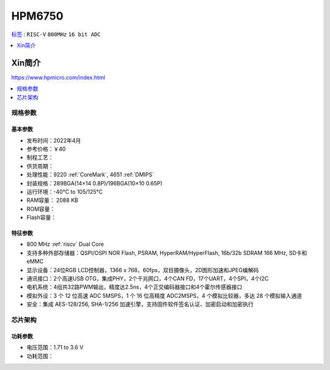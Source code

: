 
.. _hpm6750:

HPM6750
===============

`标签 <https://github.com/SoCXin/HPM6750>`_ : ``RISC-V`` ``800MHz`` ``16 bit ADC``

.. contents::
    :local:
    :depth: 1

Xin简介
-----------


https://www.hpmicro.com/index.html

.. contents::
    :local:
    :depth: 1

规格参数
~~~~~~~~~~~


基本参数
^^^^^^^^^^^

* 发布时间：2022年4月
* 参考价格：￥40
* 制程工艺：
* 供货周期：
* 处理性能：9220 :ref:`CoreMark`, 4651 :ref:`DMIPS`
* 封装规格：289BGA(14×14 0.8P)/196BGA(10×10 0.65P)
* 运行环境：-40°C to 105/125°C
* RAM容量： 2088 KB
* ROM容量：
* Flash容量：


特征参数
^^^^^^^^^^^

* 800 MHz :ref:`riscv` Dual Core
* 支持多种外部存储器：QSPI/OSPI NOR Flash, PSRAM, HyperRAM/HyperFlash, 16b/32b SDRAM 166 MHz, SD卡和eMMC
* 显示设备：24位RGB LCD控制器，1366 x 768，60fps，双目摄像头，2D图形加速和JPEG编解码
* 通讯接口：2个高速USB OTG，集成PHY，2个千兆网口，4个CAN FD，17个UART，4个SPI，4个I2C
* 电机系统：4组共32路PWM输出，精度达2.5ns，4个正交编码器接口和4个霍尔传感器接口
* 模拟外设：3 个 12 位高速 ADC 5MSPS，1 个 16 位高精度 ADC2MSPS，4 个模拟比较器，多达 28 个模拟输入通道
* 安全：集成 AES-128/256, SHA-1/256 加速引擎，支持固件软件签名认证、加密启动和加密执行

芯片架构
~~~~~~~~~~~

功耗参数
^^^^^^^^^^^

* 电压范围：1.71 to 3.6 V
* 功耗范围：

